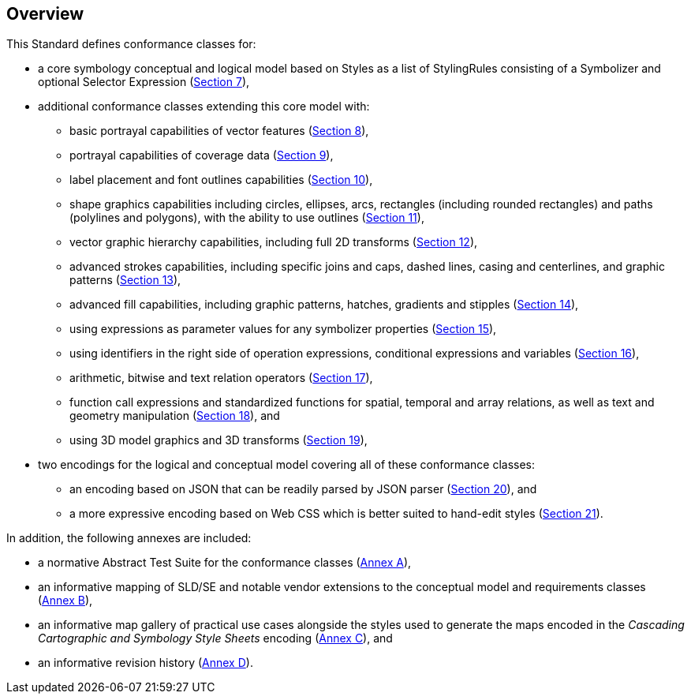 [[overview]]
== Overview

This Standard defines conformance classes for:

* a core symbology conceptual and logical model based on Styles as a list of StylingRules consisting of a Symbolizer and optional Selector Expression (<<rc-core,Section 7>>),
* additional conformance classes extending this core model with:
   ** basic portrayal capabilities of vector features (<<rc-vector,Section 8>>),
   ** portrayal capabilities of coverage data (<<rc-coverage,Section 9>>),
   ** label placement and font outlines capabilities (<<rc-labels,Section 10>>),
   ** shape graphics capabilities including circles, ellipses, arcs, rectangles (including rounded rectangles) and paths (polylines and polygons), with the ability to use outlines (<<rc-shapes,Section 11>>),
   ** vector graphic hierarchy capabilities, including full 2D transforms (<<rc-multigraphics,Section 12>>),
   ** advanced strokes capabilities, including specific joins and caps, dashed lines, casing and centerlines, and graphic patterns (<<rc-joinscaps,Section 13>>),
   ** advanced fill capabilities, including graphic patterns, hatches, gradients and stipples (<<rc-hatchesgradientsstipples,Section 14>>),
   ** using expressions as parameter values for any symbolizer properties (<<rc-parametervalues,Section 15>>),
   ** using identifiers in the right side of operation expressions, conditional expressions and variables (<<rc-righthand,Section 16>>),
   ** arithmetic, bitwise and text relation operators (<<rc-arithmetic,Section 17>>),
   ** function call expressions and standardized functions for spatial, temporal and array relations, as well as text and geometry manipulation (<<rc-functions,Section 18>>), and
   ** using 3D model graphics and 3D transforms (<<rc-righthand,Section 19>>),
* two encodings for the logical and conceptual model covering all of these conformance classes:
   ** an encoding based on JSON that can be readily parsed by JSON parser (<<rc-json,Section 20>>), and
   ** a more expressive encoding based on Web CSS which is better suited to hand-edit styles (<<rc-ccsss,Section 21>>).

In addition, the following annexes are included:

* a normative Abstract Test Suite for the conformance classes (<<annex-ats,Annex A>>),
* an informative mapping of SLD/SE and notable vendor extensions to the conceptual model and requirements classes (<<annex-sldse,Annex B>>),
* an informative map gallery of practical use cases alongside the styles used to generate the maps encoded in the _Cascading Cartographic and Symbology Style Sheets_ encoding (<<annex-mapgallery,Annex C>>), and
* an informative revision history (<<annex-revisions,Annex D>>).

////
We need new diagrams to illustrate the conformance classes and encoding and the fact that this is all included in this standard.

.The core model and its potential extensions
image::figures/figure1.png[]

Figure 2 explains the relation between the core, the potential extensions, and their encodings. A community style extension must be based on a core element and will be encoding-independent. An extension should have a concrete encoding. As the figure shows encoding could be implemented in various formats.

.From core and extensions to encodings: principles of implementation
image::figures/figure2.png[]
////
